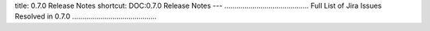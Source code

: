 title: 0.7.0 Release Notes
shortcut: DOC:0.7.0 Release Notes
---
..........................................
Full List of Jira Issues Resolved in 0.7.0
..........................................


.. raw:: html

    <iframe class="jira" src="http://jira.opengamma.com/sr/jira.issueviews:searchrequest-printable/temp/SearchRequest.xml?jqlQuery=project+%3D+PLAT+AND+fixVersion+%3D+%220.7.0%22&tempMax=1000&anonymous=true"></iframe>



